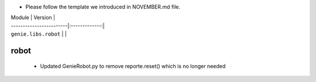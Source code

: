 * Please follow the template we introduced in NOVEMBER.md file.

| Module                  | Version       |
| ------------------------|:-------------:|
| ``genie.libs.robot``    |               |

----------------------------------------------------------------------------
                            robot
----------------------------------------------------------------------------
    * Updated GenieRobot.py to remove reporte.reset() which is no longer needed

